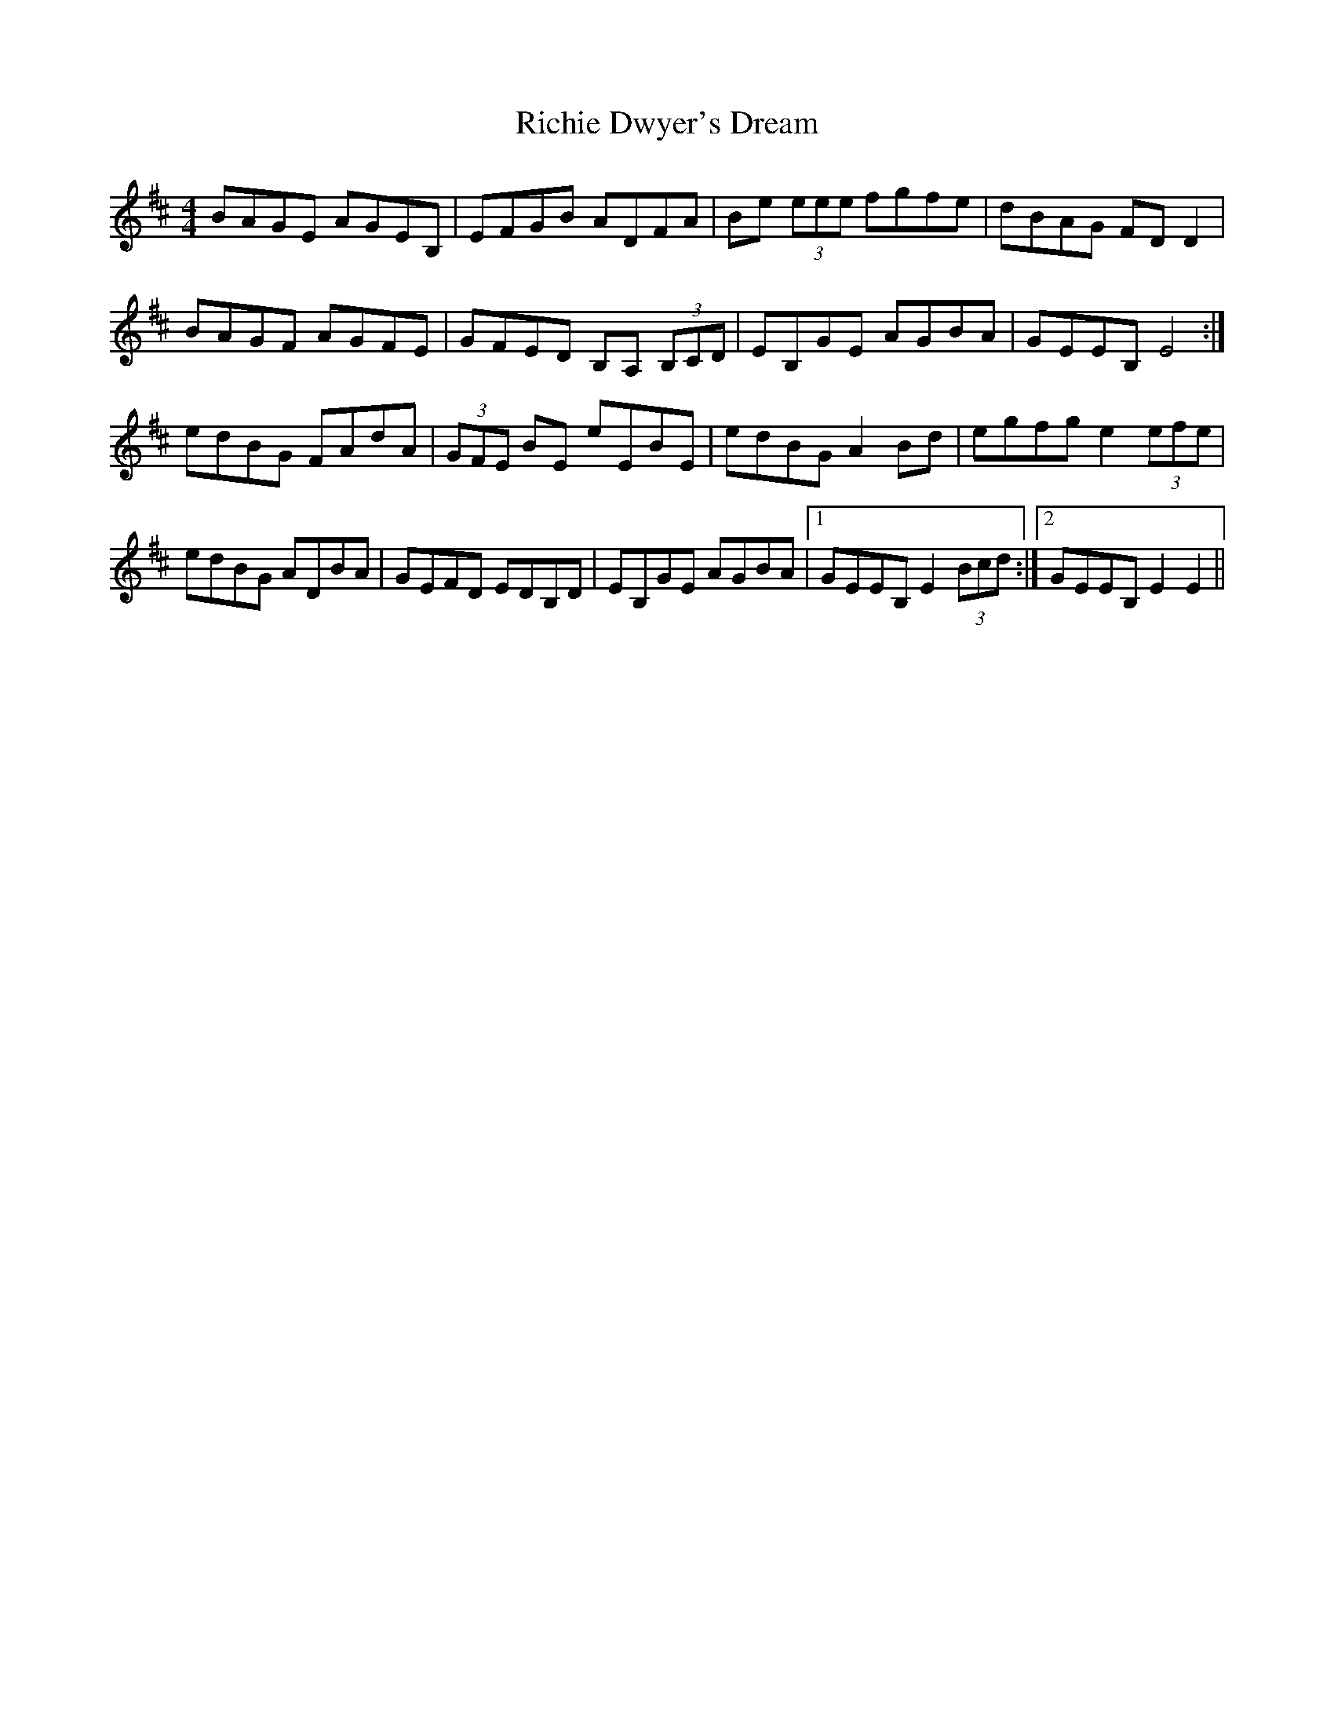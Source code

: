 X: 34422
T: Richie Dwyer's Dream
R: reel
M: 4/4
K: Edorian
BAGE AGEB,|EFGB ADFA|Be (3eee fgfe|dBAG FD D2|
BAGF AGFE|GFED B,A, (3B,CD|EB,GE AGBA|GEEB, E4:|
edBG FAdA|(3GFE BE eEBE|edBG A2 Bd|egfg e2 (3efe|
edBG ADBA|GEFD EDB,D|EB,GE AGBA|1 GEEB, E2 (3Bcd:|2 GEEB, E2E2||

